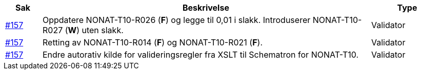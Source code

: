 [cols="1,9,2", options="header"]
|===
| Sak | Beskrivelse | Type

| link:https://github.com/difi/vefa-validator-conf/issues/157[#157]
| Oppdatere NONAT-T10-R026 (**F**) og legge til 0,01 i slakk. Introduserer NONAT-T10-R027 (**W**) uten slakk.
| Validator

| link:https://github.com/difi/vefa-validator-conf/issues/157[#157]
| Retting av NONAT-T10-R014 (**F**) og NONAT-T10-R021 (**F**).
| Validator

| link:https://github.com/difi/vefa-validator-conf/issues/157[#157]
| Endre autorativ kilde for valideringsregler fra XSLT til Schematron for NONAT-T10.
| Validator

|===
